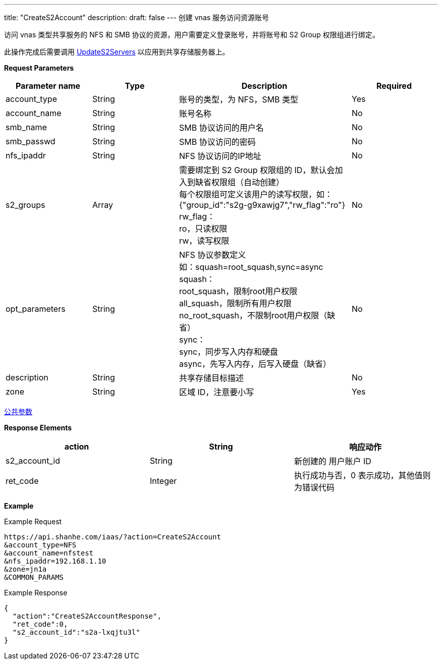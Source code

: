 ---
title: "CreateS2Account"
description: 
draft: false
---
创建 vnas 服务访问资源账号

访问 vnas 类型共享服务的 NFS 和 SMB 协议的资源，用户需要定义登录账号，并将账号和 S2 Group 权限组进行绑定。

此操作完成后需要调用 link:../update_s2_servers/[UpdateS2Servers] 以应用到共享存储服务器上。

*Request Parameters*

[option="header",cols="1,1,2a,1"]
|===
| Parameter name | Type | Description | Required

| account_type
| String
| 账号的类型，为 NFS，SMB 类型
| Yes

| account_name
| String
| 账号名称
| No

| smb_name
| String
| SMB 协议访问的用户名
| No

| smb_passwd
| String
| SMB 协议访问的密码
| No

| nfs_ipaddr
| String
| NFS 协议访问的IP地址
| No

| s2_groups
| Array
| 需要绑定到 S2 Group 权限组的 ID，默认会加入到缺省权限组（自动创建） +
每个权限组可定义该用户的读写权限，如：{"group_id":"s2g-g9xawjg7","rw_flag":"ro"} +
rw_flag： +
ro，只读权限 +
rw，读写权限
| No

| opt_parameters
| String
| NFS 协议参数定义 +
如：squash=root_squash,sync=async +
squash： +
root_squash，限制root用户权限 +
all_squash，限制所有用户权限 +
no_root_squash，不限制root用户权限（缺省） +
sync： +
sync，同步写入内存和硬盘 +
async，先写入内存，后写入硬盘（缺省）
| No

| description
| String
| 共享存储目标描述
| No

| zone
| String
| 区域 ID，注意要小写
| Yes
|===

link:../../../parameters/[公共参数]

*Response Elements*

|===
| action | String | 响应动作

| s2_account_id
| String
| 新创建的 用户账户 ID

| ret_code
| Integer
| 执行成功与否，0 表示成功，其他值则为错误代码
|===

*Example*

Example Request

----
https://api.shanhe.com/iaas/?action=CreateS2Account
&account_type=NFS
&account_name=nfstest
&nfs_ipaddr=192.168.1.10
&zone=jn1a
&COMMON_PARAMS
----

Example Response

----
{
  "action":"CreateS2AccountResponse",
  "ret_code":0,
  "s2_account_id":"s2a-lxqjtu3l"
}
----
